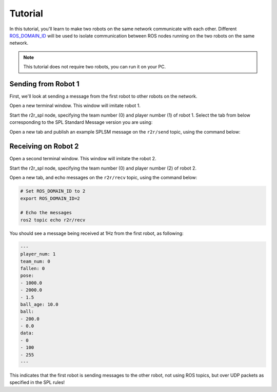 Tutorial
########

In this tutorial, you'll learn to make two robots on the same network communicate with each other.
Different `ROS_DOMAIN_ID <https://docs.ros.org/en/rolling/Concepts/About-Domain-ID.html>`__ will be used to isolate communication between ROS nodes running on the two robots on the same network.

.. note::

   This tutorial does not require two robots, you can run it on your PC.

Sending from Robot 1
********************

First, we'll look at sending a message from the first robot to other robots on the network.

Open a new terminal window. This window will imitate robot 1.

Start the r2r_spl node, specifying the team number (0) and player number (1) of robot 1.
Select the tab from below corresponding to the SPL Standard Message version you are using:

.. tabs::

   .. group-tab:: 7

      .. code-block:: sh

         # Set ROS_DOMAIN_ID to 1
         export ROS_DOMAIN_ID=1

         # Run the node
         ros2 run r2r_spl_7 r2r_spl --ros-args -p team_num:=0 -p player_num:=1

   .. group-tab:: master

      .. code-block:: sh

         # Set ROS_DOMAIN_ID to 1
         export ROS_DOMAIN_ID=1

         # Run the node
         ros2 run r2r_spl_master r2r_spl --ros-args -p team_num:=0 -p player_num:=1

Open a new tab and publish an example SPLSM message on the ``r2r/send`` topic, using the command below:

.. tabs::

   .. group-tab:: 7

      .. code-block:: sh

         # Set ROS_DOMAIN_ID to 1
         export ROS_DOMAIN_ID=1

         # Publish the message
         ros2 topic pub r2r/send splsm_7/msg/SPLSM "
         player_num: 1
         team_num: 0
         fallen: 0
         pose:
         - 1000.0
         - 2000.0
         - 1.5
         ball_age: 10.0
         ball:
         - 200.0
         - 0.0
         data:
         - 0
         - 100
         - 255
         "

   .. group-tab:: master

      .. code-block:: sh

         # Set ROS_DOMAIN_ID to 1
         export ROS_DOMAIN_ID=1

         # Publish the message
         ros2 topic pub r2r/send splsm_master/msg/SPLSM "
         player_num: 1
         team_num: 0
         fallen: 0
         pose:
         - 1000.0
         - 2000.0
         - 1.5
         ball_age: 10.0
         ball:
         - 200.0
         - 0.0
         data:
         - 0
         - 100
         - 255
         "

Receiving on Robot 2
********************

Open a second terminal window. This window will imitate the robot 2.

Start the r2r_spl node, specifying the team number (0) and player number (2) of robot 2.

.. tabs::

   .. group-tab:: 7

      .. code-block:: sh

         # Set ROS_DOMAIN_ID to 2
         export ROS_DOMAIN_ID=2

         # Run the node
         ros2 run r2r_spl_7 r2r_spl --ros-args -p team_num:=0 -p player_num:=2

   .. group-tab:: master

      .. code-block:: sh

         # Set ROS_DOMAIN_ID to 2
         export ROS_DOMAIN_ID=2

         # Run the node
         ros2 run r2r_spl_master r2r_spl --ros-args -p team_num:=0 -p player_num:=2

Open a new tab, and echo messages on the ``r2r/recv`` topic, using the command below:

.. code-block:: sh

   # Set ROS_DOMAIN_ID to 2
   export ROS_DOMAIN_ID=2

   # Echo the messages
   ros2 topic echo r2r/recv

You should see a message being received at 1Hz from the first robot, as following:

.. code-block:: sh

   ---
   player_num: 1
   team_num: 0
   fallen: 0
   pose:
   - 1000.0
   - 2000.0
   - 1.5
   ball_age: 10.0
   ball:
   - 200.0
   - 0.0
   data:
   - 0
   - 100
   - 255
   ---

This indicates that the first robot is sending messages to the other robot, not using ROS topics, but over UDP packets as specified in the SPL rules!
